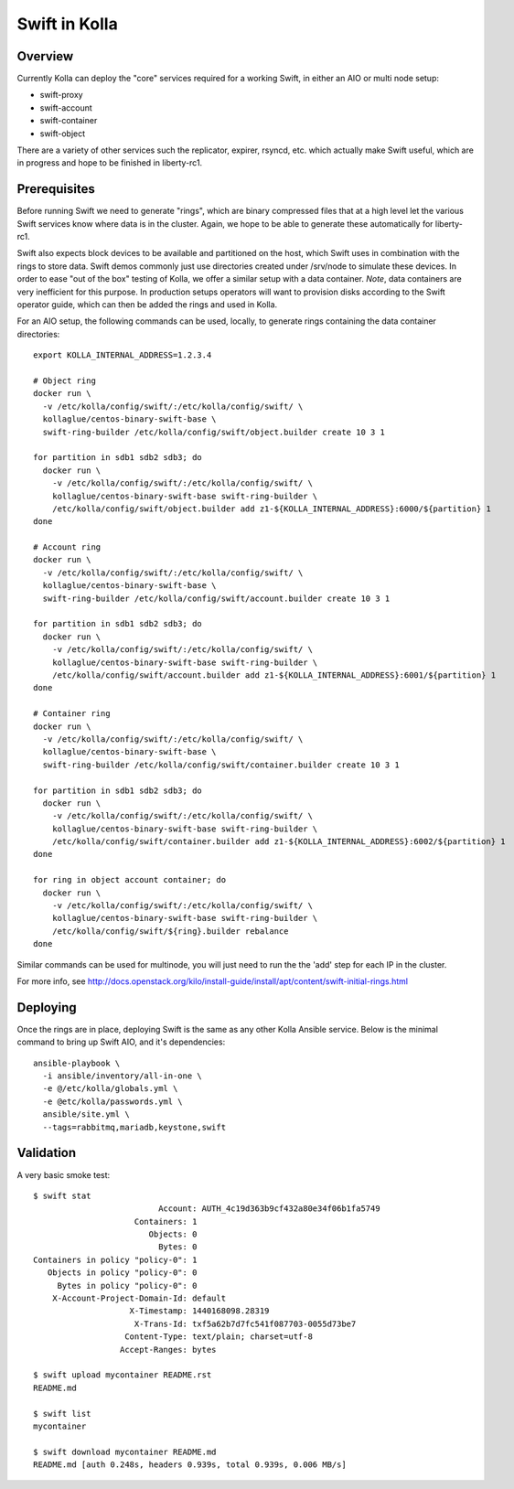 Swift in Kolla
==============

Overview
--------
Currently Kolla can deploy the "core" services required for a working Swift, in either an AIO or
multi node setup:

- swift-proxy
- swift-account
- swift-container
- swift-object

There are a variety of other services such the replicator, expirer, rsyncd, etc. which actually make
Swift useful, which are in progress and hope to be finished in liberty-rc1.

Prerequisites
-------------
Before running Swift we need to generate "rings", which are binary compressed files that at a high
level let the various Swift services know where data is in the cluster. Again, we hope to be able to
generate these automatically for liberty-rc1.

Swift also expects block devices to be available and partitioned on the host, which Swift uses in
combination with the rings to store data. Swift demos commonly just use directories created under
/srv/node to simulate these devices. In order to ease "out of the box" testing of Kolla, we offer a
similar setup with a data container. *Note*, data containers are very inefficient for this purpose.
In production setups operators will want to provision disks according to the Swift operator guide,
which can then be added the rings and used in Kolla.

For an AIO setup, the following commands can be used, locally, to generate rings containing the data
container directories:

::

  export KOLLA_INTERNAL_ADDRESS=1.2.3.4

  # Object ring
  docker run \
    -v /etc/kolla/config/swift/:/etc/kolla/config/swift/ \
    kollaglue/centos-binary-swift-base \
    swift-ring-builder /etc/kolla/config/swift/object.builder create 10 3 1

  for partition in sdb1 sdb2 sdb3; do
    docker run \
      -v /etc/kolla/config/swift/:/etc/kolla/config/swift/ \
      kollaglue/centos-binary-swift-base swift-ring-builder \
      /etc/kolla/config/swift/object.builder add z1-${KOLLA_INTERNAL_ADDRESS}:6000/${partition} 1
  done

  # Account ring
  docker run \
    -v /etc/kolla/config/swift/:/etc/kolla/config/swift/ \
    kollaglue/centos-binary-swift-base \
    swift-ring-builder /etc/kolla/config/swift/account.builder create 10 3 1

  for partition in sdb1 sdb2 sdb3; do
    docker run \
      -v /etc/kolla/config/swift/:/etc/kolla/config/swift/ \
      kollaglue/centos-binary-swift-base swift-ring-builder \
      /etc/kolla/config/swift/account.builder add z1-${KOLLA_INTERNAL_ADDRESS}:6001/${partition} 1
  done

  # Container ring
  docker run \
    -v /etc/kolla/config/swift/:/etc/kolla/config/swift/ \
    kollaglue/centos-binary-swift-base \
    swift-ring-builder /etc/kolla/config/swift/container.builder create 10 3 1

  for partition in sdb1 sdb2 sdb3; do
    docker run \
      -v /etc/kolla/config/swift/:/etc/kolla/config/swift/ \
      kollaglue/centos-binary-swift-base swift-ring-builder \
      /etc/kolla/config/swift/container.builder add z1-${KOLLA_INTERNAL_ADDRESS}:6002/${partition} 1
  done

  for ring in object account container; do
    docker run \
      -v /etc/kolla/config/swift/:/etc/kolla/config/swift/ \
      kollaglue/centos-binary-swift-base swift-ring-builder \
      /etc/kolla/config/swift/${ring}.builder rebalance
  done

Similar commands can be used for multinode, you will just need to run the the 'add' step for each IP
in the cluster.

For more info, see
http://docs.openstack.org/kilo/install-guide/install/apt/content/swift-initial-rings.html

Deploying
---------
Once the rings are in place, deploying Swift is the same as any other Kolla Ansible service. Below
is the minimal command to bring up Swift AIO, and it's dependencies:

::

  ansible-playbook \
    -i ansible/inventory/all-in-one \
    -e @/etc/kolla/globals.yml \
    -e @etc/kolla/passwords.yml \
    ansible/site.yml \
    --tags=rabbitmq,mariadb,keystone,swift

Validation
----------
A very basic smoke test:

::

  $ swift stat
                            Account: AUTH_4c19d363b9cf432a80e34f06b1fa5749
                       Containers: 1
                          Objects: 0
                            Bytes: 0
  Containers in policy "policy-0": 1
     Objects in policy "policy-0": 0
       Bytes in policy "policy-0": 0
      X-Account-Project-Domain-Id: default
                      X-Timestamp: 1440168098.28319
                       X-Trans-Id: txf5a62b7d7fc541f087703-0055d73be7
                     Content-Type: text/plain; charset=utf-8
                    Accept-Ranges: bytes

  $ swift upload mycontainer README.rst
  README.md

  $ swift list
  mycontainer

  $ swift download mycontainer README.md
  README.md [auth 0.248s, headers 0.939s, total 0.939s, 0.006 MB/s]
